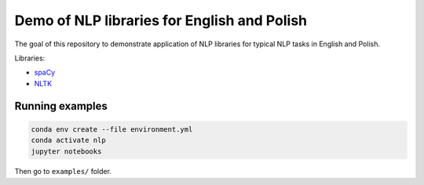 Demo of NLP libraries for English and Polish
============================================

The goal of this repository to demonstrate application of NLP libraries for typical NLP tasks in
English and Polish.

Libraries:

- `spaCy`_
- `NLTK`_

.. _spaCy: https://spacy.io/
.. _NLTK: https://www.nltk.org/

Running examples
----------------

.. code:: console

  conda env create --file environment.yml
  conda activate nlp
  jupyter notebooks

Then go to ``examples/`` folder.
